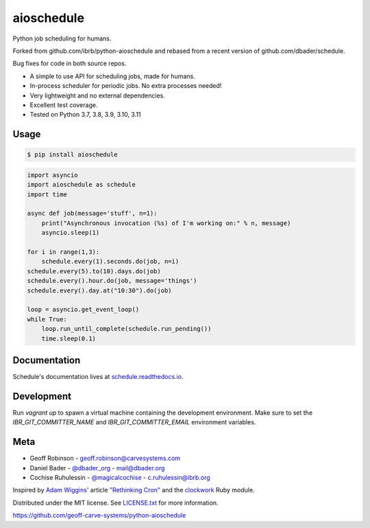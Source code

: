 aioschedule
===========


.. image:: https://api.travis-ci.org/geoff-carve-systems/python-aioschedule.svg?branch=master
        :target: https://travis-ci.org/geoff-carve-systems/python-aioschedule

.. image:: https://coveralls.io/repos/geoff-carve-systems/python-aioschedule/badge.svg?branch=master
        :target: https://coveralls.io/r/geoff-carve-systems/python-aioschedule


Python job scheduling for humans. 

Forked from github.com/ibrb/python-aioschedule and rebased from a recent version of github.com/dbader/schedule.

Bug fixes for code in both source repos.

- A simple to use API for scheduling jobs, made for humans.
- In-process scheduler for periodic jobs. No extra processes needed!
- Very lightweight and no external dependencies.
- Excellent test coverage.
- Tested on Python 3.7, 3.8, 3.9, 3.10, 3.11

Usage
-----

.. code-block:: bash

    $ pip install aioschedule

.. code-block:: python

    import asyncio
    import aioschedule as schedule
    import time

    async def job(message='stuff', n=1):
        print("Asynchronous invocation (%s) of I'm working on:" % n, message)
        asyncio.sleep(1)

    for i in range(1,3):
        schedule.every(1).seconds.do(job, n=i)
    schedule.every(5).to(10).days.do(job)
    schedule.every().hour.do(job, message='things')
    schedule.every().day.at("10:30").do(job)

    loop = asyncio.get_event_loop()
    while True:
        loop.run_until_complete(schedule.run_pending())
        time.sleep(0.1)

Documentation
-------------

Schedule's documentation lives at `schedule.readthedocs.io <https://schedule.readthedocs.io/>`_.


Development
-----------
Run `vagrant up` to spawn a virtual machine containing the development
environment. Make sure to set the `IBR_GIT_COMMITTER_NAME` and
`IBR_GIT_COMMITTER_EMAIL` environment variables.


Meta
----

- Geoff Robinson - geoff.robinson@carvesystems.com
- Daniel Bader - `@dbader_org <https://twitter.com/dbader_org>`_ - mail@dbader.org
- Cochise Ruhulessin - `@magicalcochise <https://twitter.com/magicalcochise>`_ - c.ruhulessin@ibrb.org

Inspired by `Adam Wiggins' <https://github.com/adamwiggins>`_ article `"Rethinking Cron" <https://adam.herokuapp.com/past/2010/4/13/rethinking_cron/>`_ and the `clockwork <https://github.com/Rykian/clockwork>`_ Ruby module.

Distributed under the MIT license. See `LICENSE.txt <https://github.com/dbader/schedule/blob/master/LICENSE.txt>`_ for more information.

https://github.com/geoff-carve-systems/python-aioschedule
